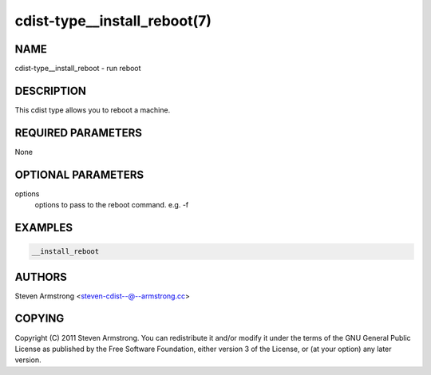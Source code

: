 cdist-type__install_reboot(7)
=============================

NAME
----
cdist-type__install_reboot - run reboot


DESCRIPTION
-----------
This cdist type allows you to reboot a machine.


REQUIRED PARAMETERS
-------------------
None


OPTIONAL PARAMETERS
-------------------
options
   options to pass to the reboot command. e.g. -f


EXAMPLES
--------

.. code-block:: sh

    __install_reboot


AUTHORS
-------
Steven Armstrong <steven-cdist--@--armstrong.cc>


COPYING
-------
Copyright \(C) 2011 Steven Armstrong. You can redistribute it
and/or modify it under the terms of the GNU General Public License as
published by the Free Software Foundation, either version 3 of the
License, or (at your option) any later version.
